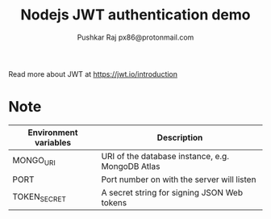 #+TITLE: Nodejs JWT authentication demo
#+AUTHOR: Pushkar Raj
#+AUTHOR: px86@protonmail.com

Read more about JWT at https://jwt.io/introduction

* Note

| Environment variables | Description                                      |
|-----------------------+--------------------------------------------------|
| MONGO_URI             | URI of the database instance, e.g. MongoDB Atlas |
| PORT                  | Port number on with the server will listen       |
| TOKEN_SECRET          | A secret string for signing JSON Web tokens      |
